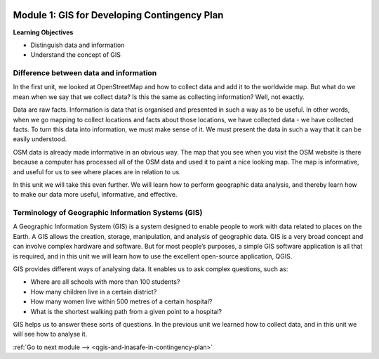 .. image:: /static/training/beginner/qgis-inasafe/image7.*

..  _gis-for-developing-contingency-plans:

Module 1: GIS for Developing Contingency Plan
=============================================

**Learning Objectives**

- Distinguish data and information
- Understand the concept of GIS

Difference between data and information
---------------------------------------

In the first unit, we looked at OpenStreetMap and how to collect data and add 
it to the worldwide map. But what do we mean when we say that we collect data?  
Is this the same as collecting information?  Well, not exactly.

Data are raw facts. Information is data that is organised and presented in such
a way as to be useful. In other words, when we go mapping to collect locations
and facts about those locations, we have collected data - we have collected
facts. To turn this data into information, we must make sense of it. We must
present the data in such a way that it can be easily understood.

OSM data is already made informative in an obvious way. The map that
you see when you visit the OSM website is there because a computer has processed
all of the OSM data and used it to paint a nice looking map. The map is
informative, and useful for us to see where places are in relation to us.

In this unit we will take this even further. We will learn how to perform
geographic data analysis, and thereby learn how to make our data more useful,
informative, and effective.

Terminology of Geographic Information Systems (GIS)
---------------------------------------------------

A Geographic Information System (GIS) is a system designed to enable people to
work with data related to places on the Earth. A GIS allows the creation,
storage, manipulation, and analysis of geographic data. GIS is a very broad
concept and can involve complex hardware and software. But for most people’s
purposes, a simple GIS software application is all that is required, and in this
unit we will learn how to use the excellent open-source application, QGIS.

GIS provides different ways of analysing data. It enables us to ask complex
questions, such as:

- Where are all schools with more than 100 students?
- How many children live in a certain district?
- How many women live within 500 metres of a certain hospital?
- What is the shortest walking path from a given point to a hospital?

GIS helps us to answer these sorts of questions. In the previous unit we
learned how to collect data, and in this unit we will see how to analyse it.

:ref:`Go to next module --> <qgis-and-inasafe-in-contingency-plan>`